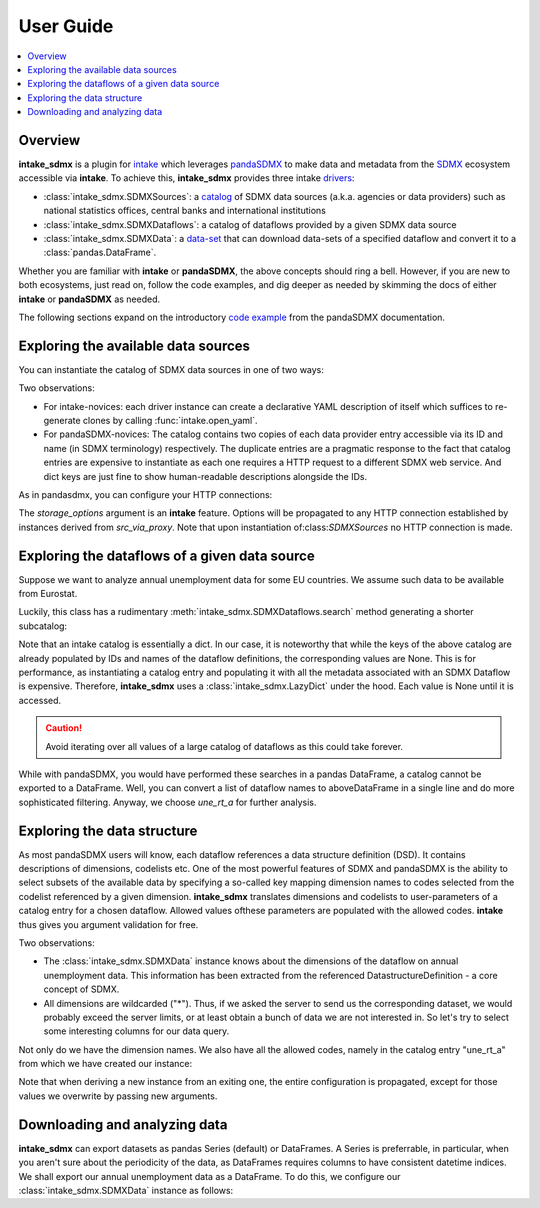 User Guide
***************



.. contents::
   :local:
   :backlinks: none



Overview
==========

**intake_sdmx** is a plugin for
`intake <https://intake.readthedocs.io/en/latest/>`_
which leverages `pandaSDMX <https://pandasdmx.readthedocs.io/en/latest/>`_
to make data and metadata from  the
`SDMX <https://www.sdmx.org/>`_ ecosystem
accessible via  **intake**. To achieve this,
**intake_sdmx** provides three intake
`drivers <https://intake.readthedocs.io/en/latest/glossary.html#term-Driver>`_:

* :class:`intake_sdmx.SDMXSources`:  a
  `catalog <https://intake.readthedocs.io/en/latest/glossary.html#term-Catalog>`_
  of SDMX data sources
  (a.k.a. agencies or data providers) such as
  national statistics offices, central banks and international institutions
* :class:`intake_sdmx.SDMXDataflows`: a catalog
  of  dataflows provided by a given SDMX data source
* :class:`intake_sdmx.SDMXData`: a
  `data-set <https://intake.readthedocs.io/en/latest/glossary.html#term-Data-set>`_
  that can download data-sets of a specified dataflow
  and convert it to a :class:`pandas.DataFrame`.

Whether you are familiar with **intake**
or **pandaSDMX**,
the above concepts should ring a bell. However, if you are new to both ecosystems,
just read on, follow the code examples,
and dig deeper as needed by skimming
the docs of either **intake** or **pandaSDMX** as needed.

The following sections expand on the  
introductory `code example <https://pandasdmx.readthedocs.io/en/v1.0/example.html>`_
from the pandaSDMX documentation.      

Exploring  the available data sources
======================================

You can instantiate the catalog of
SDMX data sources in one of two ways:

.. ipython:: python

    # firstly, via intake_sdmx:
    from intake_sdmx import *
    src = SDMXSources()
    type(src)
    # secondly, via the intake API:
    import intake
    src2 = intake.open_sdmx_sources()
    # YAML representation
    print(src.yaml())
    src.yaml() == src2.yaml()
    # Available data sources
    list(src)

Two observations:

* For intake-novices: each driver instance can create a
  declarative YAML description of itself which  suffices   to re-generate
  clones by calling :func:`intake.open_yaml`.
* For pandaSDMX-novices: The catalog contains two copies of each data
  provider entry accessible via its ID and name
  (in SDMX terminology)
  respectively. The duplicate entries are a pragmatic response to the
  fact that catalog entries are expensive to instantiate
  as each one requires a HTTP request to a different SDMX web service.
  And dict keys are just fine to show
  human-readable descriptions alongside the IDs.

As in  pandasdmx, you can configure your HTTP connections: 

.. ipython:: python

    src_via_proxy = SDMXSources(
        storage_options={'proxies': {'http': 'http://1.1.1.1:4567'}})

The `storage_options` argument is an **intake** feature. Options will be propagated to
any HTTP connection established by instances derived from `src_via_proxy`. Note that upon instantiation of:class:`SDMXSources` no HTTP connection is made.
        
        
Exploring the dataflows of a given data source
================================================

Suppose we want to analyze annual unemployment data 
for some EU countries. We assume such data to be available from Eurostat.

.. ipython:: python

    estat_flows = src.ESTAT
    type(estat_flows)
    print(estat_flows.yaml())
    len(estat_flows)
    # Wow! 
    list(estat_flows)[:20]

Luckily, this class has a rudimentary :meth:`intake_sdmx.SDMXDataflows.search` method
generating a shorter subcatalog:

.. ipython:: python

    unemployment_flows = estat_flows.search("unemployment")
    len(unemployment_flows)
    # This is still too large... 
    # So let's refine our search.
    unemployment_flows = estat_flows.search("annual unemployment", operator="&")
    list(unemployment_flows)

Note that an intake catalog is essentially a dict. 
In our case, it is noteworthy that while the keys of the above catalog are already populated by IDs and names of the dataflow definitions, the corresponding values 
are None. This is for performance, as instantiating 
a catalog entry and populating it with all 
the metadata associated with an SDMX Dataflow
is expensive. Therefore, **intake_sdmx** uses a :class:`intake_sdmx.LazyDict` under the hood. 
Each value is None until it is accessed.

.. caution:: Avoid iterating over all values of a large  catalog of dataflows 
    as this could take forever.

While with pandaSDMX, you would have performed these searches in a pandas DataFrame, a catalog cannot be exported to a DataFrame. Well, you can convert a list of dataflow names to aboveDataFrame in a single line and do more sophisticated filtering. 
Anyway, we choose `une_rt_a` for further analysis.


Exploring the data structure  
==============================

As most pandaSDMX users will know, each dataflow references a data structure definition (DSD). It contains 
descriptions of dimensions, codelists etc.
One of the most powerful features of SDMX and pandaSDMX is the ability to select subsets of the available data by specifying a so-called key mapping 
dimension names to codes selected from the codelist 
referenced by a given dimension. 
**intake_sdmx** translates dimensions and codelists to 
user-parameters of a catalog entry for a chosen dataflow. Allowed values ofthese parameters are populated with the allowed codes. **intake** thus gives you argument validation for free.

.. ipython:: python

    # Download the complete structural metadata on our
    # 'une_rt_a' dataflow
    une = unemployment_flows.une_rt_a
    type(une)
    print( une.yaml())
    
Two observations:

* The :class:`intake_sdmx.SDMXData` instance knows about the dimensions 
  of the dataflow on annual unemployment data. 
  This information has been extracted from the referenced 
  DatastructureDefinition - a core concept of SDMX.
* All dimensions are wildcarded ("*"). Thus, if we asked the server
  to send us the corresponding dataset, we would probably exceed the server limits, 
  or at least obtain a bunch of data we are not interested in.
  So let's try to select some interesting columns for our data query. 
  
Not only do we have the dimension names. 
We also have all the allowed codes, namely in the 
catalog entry "une_rt_a" from which we have created our instance:

.. ipython:: python

        print(str(une.entry))
        # select some countries 
        # and the startPeriod to restrict our query
        une = une(GEO=['IE', 'ES', 'EL'], startPeriod="2007")
        # Note the new config values
        print(une.yaml())
        # Passed Codes are validated against the codelists:
        try:
            invalid = une(FREQ=['XXX']) 
        except ValueError as e:
            print(e)
        
Note that when deriving a new instance from an exiting one,
the entire configuration is propagated, except for those values we overwrite 
by passing new arguments.
        
Downloading and analyzing data
==================================

**intake_sdmx** can export datasets as pandas Series (default) or DataFrames.
A Series is preferrable, in particular, when you aren't sure 
about the periodicity of the data, as DataFrames requires columns to have consistent datetime indices. 
We shall export our annual unemployment data 
as a DataFrame. To do this, we 
configure our :class:`intake_sdmx.SDMXData` instance 
as follows:

.. ipython:: python

    # configure for DataFrame with PeriodIndex
    une = une(index_type='period')
    # Now download the dataset and export it as DataFrame:
    df = une.read()
    df.loc[:, ('Y15-74', 'PC_ACT', 'T')]
    

    

